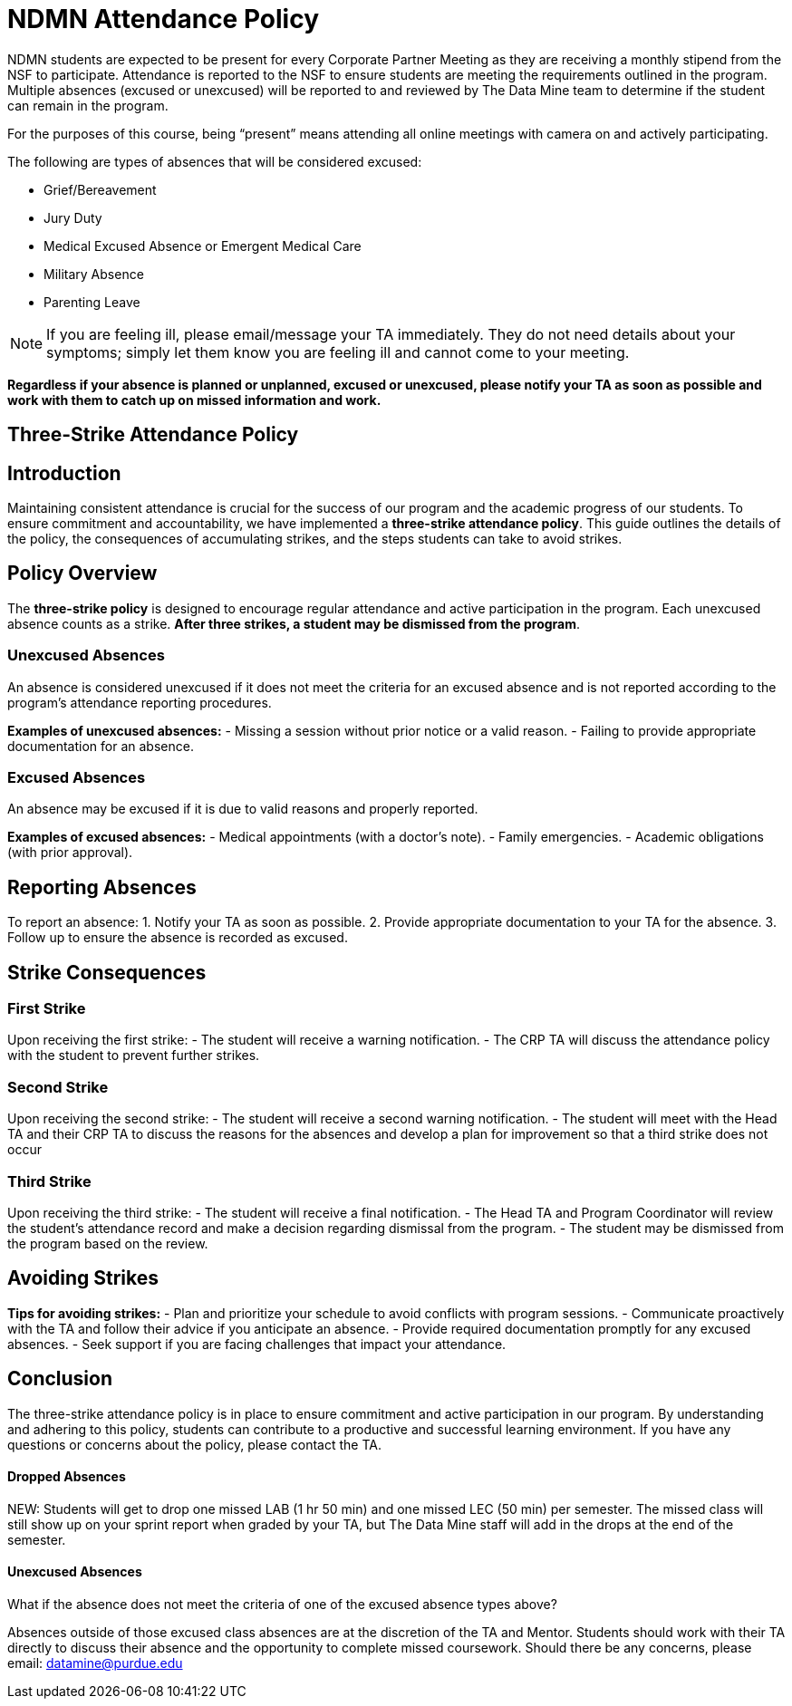 = NDMN Attendance Policy

NDMN students are expected to be present for every Corporate Partner Meeting as they are receiving a monthly stipend from the NSF to participate.  Attendance is reported to the NSF to ensure students are meeting the requirements outlined in the program.  Multiple absences (excused or unexcused) will be reported to and reviewed by The Data Mine team to determine if the student can remain in the program. 


For the purposes of this course, being “present” means attending all online meetings with camera on and actively participating. 


The following are types of absences that will be considered excused:

• Grief/Bereavement 
• Jury Duty
• Medical Excused Absence or Emergent Medical Care 
• Military Absence 
• Parenting Leave 

NOTE:  If you are feeling ill, please email/message your TA immediately. They do not need details about your symptoms; simply let them know you are feeling ill and cannot come to your meeting. 

*Regardless if your absence is planned or unplanned, excused or unexcused, please notify your TA as soon as possible and work with them to catch up on missed information and work.*

== Three-Strike Attendance Policy
 
== Introduction
 
Maintaining consistent attendance is crucial for the success of our program and the academic progress of our students. To ensure commitment and accountability, we have implemented a *three-strike attendance policy*. This guide outlines the details of the policy, the consequences of accumulating strikes, and the steps students can take to avoid strikes.
 
== Policy Overview
 
The *three-strike policy* is designed to encourage regular attendance and active participation in the program. Each unexcused absence counts as a strike. *After three strikes, a student may be dismissed from the program*.
 
=== Unexcused Absences
 
An absence is considered unexcused if it does not meet the criteria for an excused absence and is not reported according to the program's attendance reporting procedures.
 
*Examples of unexcused absences:*
- Missing a session without prior notice or a valid reason.
- Failing to provide appropriate documentation for an absence.
 
=== Excused Absences
 
An absence may be excused if it is due to valid reasons and properly reported.
 
*Examples of excused absences:*
- Medical appointments (with a doctor's note).
- Family emergencies.
- Academic obligations (with prior approval).
 
== Reporting Absences
 
To report an absence:
1. Notify your TA as soon as possible.
2. Provide appropriate documentation to your TA for the absence.
3. Follow up to ensure the absence is recorded as excused.
 
== Strike Consequences
 
=== First Strike
 
Upon receiving the first strike:
- The student will receive a warning notification.
- The CRP TA will discuss the attendance policy with the student to prevent further strikes.
 
=== Second Strike
 
Upon receiving the second strike:
- The student will receive a second warning notification.
- The student will meet with the Head TA and their CRP TA to discuss the reasons for the absences and develop a plan for improvement so that a third strike does not occur
 
=== Third Strike
 
Upon receiving the third strike:
- The student will receive a final notification.
- The Head TA and Program Coordinator will review the student's attendance record and make a decision regarding dismissal from the program.
- The student may be dismissed from the program based on the review.
 
== Avoiding Strikes
 
*Tips for avoiding strikes:*
- Plan and prioritize your schedule to avoid conflicts with program sessions.
- Communicate proactively with the TA and follow their advice if you anticipate an absence.
- Provide required documentation promptly for any excused absences.
- Seek support if you are facing challenges that impact your attendance.
 
== Conclusion
 
The three-strike attendance policy is in place to ensure commitment and active participation in our program. By understanding and adhering to this policy, students can contribute to a productive and successful learning environment. If you have any questions or concerns about the policy, please contact the TA.

==== Dropped Absences 

NEW: Students will get to drop one missed LAB (1 hr 50 min) and one missed LEC (50 min) per semester. The missed class will still show up on your sprint report when graded by your TA, but The Data Mine staff will add in the drops at the end of the semester.

==== Unexcused Absences
What if the absence does not meet the criteria of one of the excused absence types above?

Absences outside of those excused class absences are at the discretion of the TA and Mentor. Students should work with their TA directly to discuss their absence and the opportunity to complete missed coursework. Should there be any concerns, please email: datamine@purdue.edu
